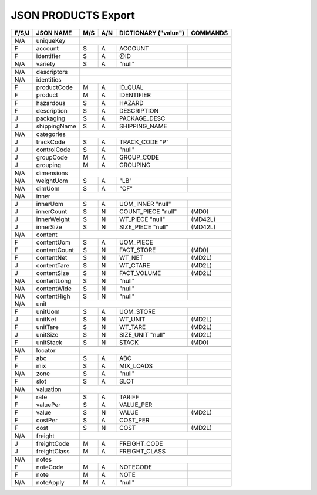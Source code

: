 .. _products-json:

JSON PRODUCTS Export
=============================

+-------+------------------+-----+-----+----------------------+----------------+
| F/S/J | JSON NAME        | M/S | A/N | DICTIONARY ("value") | COMMANDS       |
+=======+==================+=====+=====+======================+================+
|  N/A  | uniqueKey        |                                                   |
+-------+------------------+-----+-----+----------------------+----------------+
|   F   | account          | S   | A   | ACCOUNT              |                |
+-------+------------------+-----+-----+----------------------+----------------+
|   F   | identifier       | S   | A   | @ID                  |                |
+-------+------------------+-----+-----+----------------------+----------------+
|  N/A  | variety          | S   | A   | "null"               |                |
+-------+------------------+-----+-----+----------------------+----------------+
+-------+------------------+-----+-----+----------------------+----------------+
|  N/A  | descriptors      |                                                   |
+-------+------------------+-----+-----+----------------------+----------------+
|  N/A  | identities       |                                                   |
+-------+------------------+-----+-----+----------------------+----------------+
|   F   | productCode      | M   | A   | ID_QUAL              |                |
+-------+------------------+-----+-----+----------------------+----------------+
|   F   | product          | M   | A   | IDENTIFIER           |                |
+-------+------------------+-----+-----+----------------------+----------------+
+-------+------------------+-----+-----+----------------------+----------------+
|   F   | hazardous        | S   | A   | HAZARD               |                |
+-------+------------------+-----+-----+----------------------+----------------+
|   F   | description      | S   | A   | DESCRIPTION          |                |
+-------+------------------+-----+-----+----------------------+----------------+
|   J   | packaging        | S   | A   | PACKAGE_DESC         |                |
+-------+------------------+-----+-----+----------------------+----------------+
|   J   | shippingName     | S   | A   | SHIPPING_NAME        |                |
+-------+------------------+-----+-----+----------------------+----------------+
+-------+------------------+-----+-----+----------------------+----------------+
|  N/A  | categories       |                                                   |
+-------+------------------+-----+-----+----------------------+----------------+
|   J   | trackCode        | S   | A   | TRACK_CODE       "P" |                |
+-------+------------------+-----+-----+----------------------+----------------+
|   J   | controlCode      | S   | A   | "null"               |                |
+-------+------------------+-----+-----+----------------------+----------------+
|   J   | groupCode        | M   | A   | GROUP_CODE           |                |
+-------+------------------+-----+-----+----------------------+----------------+
|   J   | grouping         | M   | A   | GROUPING             |                |
+-------+------------------+-----+-----+----------------------+----------------+
+-------+------------------+-----+-----+----------------------+----------------+
|  N/A  | dimensions       |                                                   |
+-------+------------------+-----+-----+----------------------+----------------+
|  N/A  | weightUom        | S   | A   | "LB"                 |                |
+-------+------------------+-----+-----+----------------------+----------------+
|  N/A  | dimUom           | S   | A   | "CF"                 |                |
+-------+------------------+-----+-----+----------------------+----------------+
|  N/A  | inner            |                                                   |
+-------+------------------+-----+-----+----------------------+----------------+
|   J   | innerUom         | S   | A   | UOM_INNER     "null" |                |
+-------+------------------+-----+-----+----------------------+----------------+
|   J   | innerCount       | S   | N   | COUNT_PIECE   "null" | (MD0)          |
+-------+------------------+-----+-----+----------------------+----------------+
|   J   | innerWeight      | S   | N   | WT_PIECE      "null" | (MD42L)        |
+-------+------------------+-----+-----+----------------------+----------------+
|   J   | innerSize        | S   | N   | SIZE_PIECE    "null" | (MD42L)        |
+-------+------------------+-----+-----+----------------------+----------------+
|  N/A  | content          |                                                   |
+-------+------------------+-----+-----+----------------------+----------------+
|   F   | contentUom       | S   | A   | UOM_PIECE            |                |
+-------+------------------+-----+-----+----------------------+----------------+
|   F   | contentCount     | S   | N   | FACT_STORE           | (MD0)          |
+-------+------------------+-----+-----+----------------------+----------------+
|   F   | contentNet       | S   | N   | WT_NET               | (MD2L)         |
+-------+------------------+-----+-----+----------------------+----------------+
|   J   | contentTare      | S   | N   | WT_CTARE             | (MD2L)         |
+-------+------------------+-----+-----+----------------------+----------------+
|   J   | contentSize      | S   | N   | FACT_VOLUME          | (MD2L)         |
+-------+------------------+-----+-----+----------------------+----------------+
|  N/A  | contentLong      | S   | N   | "null"               |                |
+-------+------------------+-----+-----+----------------------+----------------+
|  N/A  | contentWide      | S   | N   | "null"               |                |
+-------+------------------+-----+-----+----------------------+----------------+
|  N/A  | contentHigh      | S   | N   | "null"               |                |
+-------+------------------+-----+-----+----------------------+----------------+
|  N/A  | unit             |                                                   |
+-------+------------------+-----+-----+----------------------+----------------+
|   F   | unitUom          | S   | A   | UOM_STORE            |                |
+-------+------------------+-----+-----+----------------------+----------------+
|   J   | unitNet          | S   | N   | WT_UNIT              | (MD2L)         |
+-------+------------------+-----+-----+----------------------+----------------+
|   F   | unitTare         | S   | N   | WT_TARE              | (MD2L)         |
+-------+------------------+-----+-----+----------------------+----------------+
|   J   | unitSize         | S   | N   | SIZE_UNIT     "null" | (MD2L)         |
+-------+------------------+-----+-----+----------------------+----------------+
|   F   | unitStack        | S   | N   | STACK                | (MD0)          |
+-------+------------------+-----+-----+----------------------+----------------+
+-------+------------------+-----+-----+----------------------+----------------+
|  N/A  | locator          |                                                   |
+-------+------------------+-----+-----+----------------------+----------------+
|   F   | abc              | S   | A   | ABC                  |                |
+-------+------------------+-----+-----+----------------------+----------------+
|   F   | mix              | S   | A   | MIX_LOADS            |                |
+-------+------------------+-----+-----+----------------------+----------------+
|  N/A  | zone             | S   | A   | "null"               |                |
+-------+------------------+-----+-----+----------------------+----------------+
|   F   | slot             | S   | A   | SLOT                 |                |
+-------+------------------+-----+-----+----------------------+----------------+
+-------+------------------+-----+-----+----------------------+----------------+
|  N/A  | valuation        |                                                   |
+-------+------------------+-----+-----+----------------------+----------------+
|   F   | rate             | S   | A   | TARIFF               |                |
+-------+------------------+-----+-----+----------------------+----------------+
|   F   | valuePer         | S   | A   | VALUE_PER            |                |
+-------+------------------+-----+-----+----------------------+----------------+
|   F   | value            | S   | N   | VALUE                | (MD2L)         |
+-------+------------------+-----+-----+----------------------+----------------+
|   F   | costPer          | S   | A   | COST_PER             |                |
+-------+------------------+-----+-----+----------------------+----------------+
|   F   | cost             | S   | N   | COST                 | (MD2L)         |
+-------+------------------+-----+-----+----------------------+----------------+
+-------+------------------+-----+-----+----------------------+----------------+
|  N/A  | freight          |                                                   |
+-------+------------------+-----+-----+----------------------+----------------+
|   J   | freightCode      | M   | A   | FREIGHT_CODE         |                |
+-------+------------------+-----+-----+----------------------+----------------+
|   J   | freightClass     | M   | A   | FREIGHT_CLASS        |                |
+-------+------------------+-----+-----+----------------------+----------------+
+-------+------------------+-----+-----+----------------------+----------------+
|  N/A  | notes            |                                                   |
+-------+------------------+-----+-----+----------------------+----------------+
|   F   | noteCode         | M   | A   | NOTECODE             |                |
+-------+------------------+-----+-----+----------------------+----------------+
|   F   | note             | M   | A   | NOTE                 |                |
+-------+------------------+-----+-----+----------------------+----------------+
|  N/A  | noteApply        | M   | A   | "null"               |                |
+-------+------------------+-----+-----+----------------------+----------------+
 
